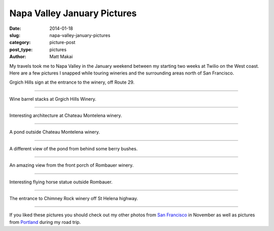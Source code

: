 Napa Valley January Pictures
============================

:date: 2014-01-18
:slug: napa-valley-january-pictures
:category: picture-post
:post_type: pictures
:author: Matt Makai

My travels took me to Napa Valley in the January weekend between my starting 
two weeks at Twilio on the West coast. Here are a few pictures I snapped while
touring wineries and the surrounding areas north of San Francisco.



.. image:: ../img/140118-napa-valley-pictures/grgich-hills.jpg
  :alt: Grgich Hills Winery off Route 29
  :width: 100%

Grgich Hills sign at the entrance to the winery, off Route 29.

----

.. image:: ../img/140118-napa-valley-pictures/barrels.jpg
  :alt: Wine barrels at Grgich Hills Winery
  :width: 100%

Wine barrel stacks at Grgich Hills Winery.

----


.. image:: ../img/140118-napa-valley-pictures/castle.jpg
  :alt: Castle architecture at Chateau Montelena
  :width: 100%

Interesting architecture at Chateau Montelena winery.

----

.. image:: ../img/140118-napa-valley-pictures/pond.jpg
  :alt: Pond at Chateau Montelena winery.
  :width: 100%

A pond outside Chateau Montelena winery.

----

.. image:: ../img/140118-napa-valley-pictures/berries.jpg
  :alt: A different view of the pond from behind some berry bushes
  :width: 100%

A different view of the pond from behind some berry bushes.

----


.. image:: ../img/140118-napa-valley-pictures/napa.jpg
  :alt: An amazing view from the front porch of Rombauer winery
  :width: 100%

An amazing view from the front porch of Rombauer winery.

----


.. image:: ../img/140118-napa-valley-pictures/flying-horse.jpg
  :alt: Interesting flying horse statue outside Rombauer
  :width: 100%

Interesting flying horse statue outside Rombauer.

----


.. image:: ../img/140118-napa-valley-pictures/chimney-rock.jpg
  :alt: The entrance view of Chimney Rock winery.
  :width: 100%

The entrance to Chimney Rock winery off St Helena highway.

----


If you liked these pictures you should check out my other photos from
`San Francisco </san-francisco-november-pictures.html>`_ in November as well
as pictures from 
`Portland </portland-oregon-pictures.html>`_ during my road trip.

